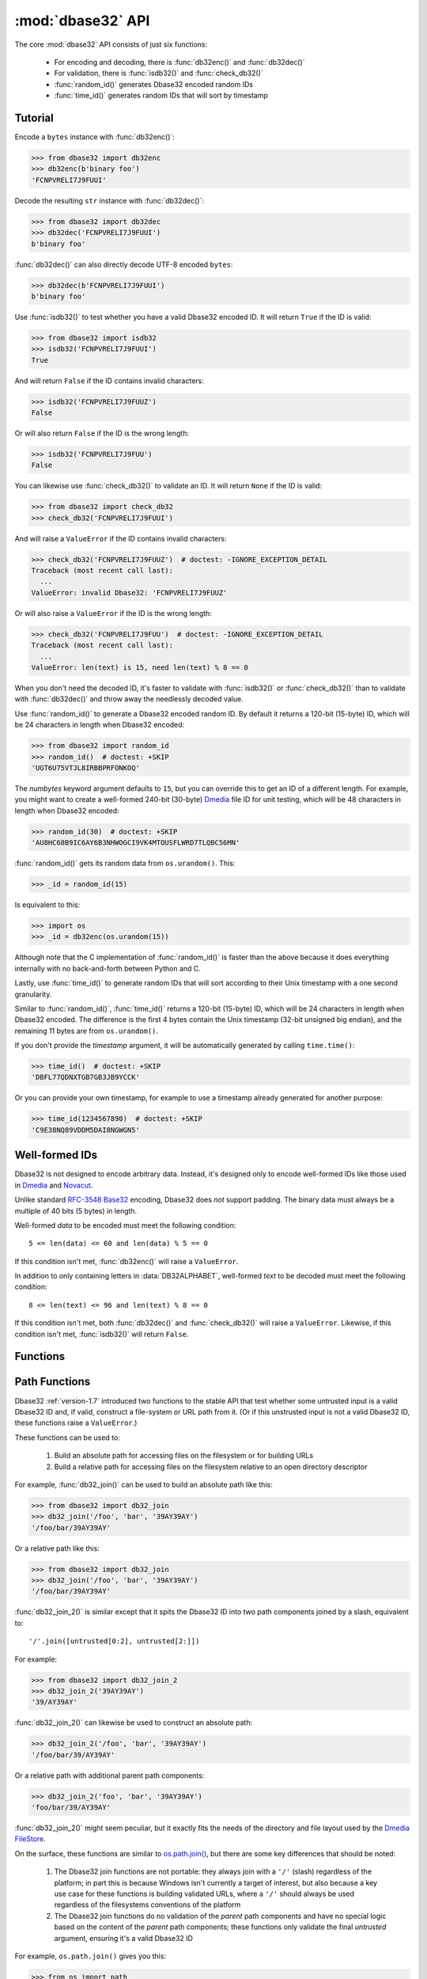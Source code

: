 :mod:`dbase32` API
==================

.. py:module:: dbase32
    :synopsis: base32-encoding with a sorted-order alphabet (for databases)


The core :mod:`dbase32` API consists of just six functions:

    * For encoding and decoding, there is :func:`db32enc()` and :func:`db32dec()`

    * For validation, there is :func:`isdb32()` and :func:`check_db32()`

    * :func:`random_id()` generates Dbase32 encoded random IDs

    * :func:`time_id()` generates random IDs that will sort by timestamp



Tutorial
--------

Encode a ``bytes`` instance with :func:`db32enc()`:

>>> from dbase32 import db32enc
>>> db32enc(b'binary foo')
'FCNPVRELI7J9FUUI'

Decode the resulting ``str`` instance with :func:`db32dec()`:

>>> from dbase32 import db32dec
>>> db32dec('FCNPVRELI7J9FUUI')
b'binary foo'

:func:`db32dec()` can also directly decode UTF-8 encoded ``bytes``:

>>> db32dec(b'FCNPVRELI7J9FUUI')
b'binary foo'

Use :func:`isdb32()` to test whether you have a valid Dbase32 encoded ID.  It
will return ``True`` if the ID is valid:

>>> from dbase32 import isdb32
>>> isdb32('FCNPVRELI7J9FUUI')
True

And will return ``False`` if the ID contains invalid characters:

>>> isdb32('FCNPVRELI7J9FUUZ')
False

Or will also return ``False`` if the ID is the wrong length:

>>> isdb32('FCNPVRELI7J9FUU')
False

You can likewise use :func:`check_db32()` to validate an ID.  It will return
``None`` if the ID is valid:

>>> from dbase32 import check_db32
>>> check_db32('FCNPVRELI7J9FUUI')

And will raise a ``ValueError`` if the ID contains invalid characters:

>>> check_db32('FCNPVRELI7J9FUUZ')  # doctest: -IGNORE_EXCEPTION_DETAIL
Traceback (most recent call last):
  ...
ValueError: invalid Dbase32: 'FCNPVRELI7J9FUUZ'

Or will also raise a ``ValueError`` if the ID is the wrong length:

>>> check_db32('FCNPVRELI7J9FUU')  # doctest: -IGNORE_EXCEPTION_DETAIL
Traceback (most recent call last):
  ...
ValueError: len(text) is 15, need len(text) % 8 == 0

When you don't need the decoded ID, it's faster to validate with
:func:`isdb32()` or :func:`check_db32()` than to validate with :func:`db32dec()`
and throw away the needlessly decoded value.

Use :func:`random_id()` to generate a Dbase32 encoded random ID.  By default it
returns a 120-bit (15-byte) ID, which will be 24 characters in length when
Dbase32 encoded:

>>> from dbase32 import random_id
>>> random_id()  # doctest: +SKIP
'UGT6U75VTJL8IRBBPRFONKOQ'

The *numbytes* keyword argument defaults to ``15``, but you can override this
to get an ID of a different length.  For example, you might want to create a
well-formed 240-bit (30-byte) `Dmedia`_ file ID for unit testing, which will be
48 characters in length when Dbase32 encoded:

>>> random_id(30)  # doctest: +SKIP
'AU8HC68B9IC6AY6B3NHWOGCI9VK4MTOUSFLWRD7TLQBC56MN'

:func:`random_id()` gets its random data from ``os.urandom()``.  This:

>>> _id = random_id(15)

Is equivalent to this:

>>> import os
>>> _id = db32enc(os.urandom(15))

Although note that the C implementation of :func:`random_id()` is faster than
the above because it does everything internally with no back-and-forth between
Python and C.

Lastly, use :func:`time_id()` to generate random IDs that will sort according to
their Unix timestamp with a one second granularity.

Similar to :func:`random_id()`, :func:`time_id()` returns a 120-bit (15-byte)
ID, which will be 24 characters in length when Dbase32 encoded.  The difference
is the first 4 bytes contain the Unix timestamp (32-bit unsigned big endian),
and the remaining 11 bytes are from ``os.urandom()``.

If you don't provide the *timestamp* argument, it will be automatically
generated by calling ``time.time()``:

>>> time_id()  # doctest: +SKIP
'DBFL77QDNXTGB7GB3JB9YCCK'

Or you can provide your own timestamp, for example to use a timestamp already
generated for another purpose:

>>> time_id(1234567890)  # doctest: +SKIP
'C9E38NQ89VDDM5DAI8NGWGN5'



Well-formed IDs
---------------

Dbase32 is not designed to encode arbitrary data.  Instead, it's designed only
to encode well-formed IDs like those used in `Dmedia`_ and `Novacut`_.

Unlike standard `RFC-3548 Base32`_ encoding, Dbase32 does *not* support
padding.  The binary data must always be a multiple of 40 bits (5 bytes) in
length.

Well-formed *data* to be encoded must meet the following condition::

    5 <= len(data) <= 60 and len(data) % 5 == 0

If this condition isn't met, :func:`db32enc()` will raise a ``ValueError``.

In addition to only containing letters in :data:`DB32ALPHABET`, well-formed
*text* to be decoded must meet the following condition::

    8 <= len(text) <= 96 and len(text) % 8 == 0

If this condition isn't met, both :func:`db32dec()` and :func:`check_db32()`
will raise a ``ValueError``.  Likewise, if this condition isn't met,
:func:`isdb32()` will return ``False``.



Functions
---------

.. function:: db32enc(data)

    Encode *data* as Dbase32 text.

    A ``str`` instance is returned:

    >>> db32enc(b'Bytes')
    'BCVQBSEM'

    *data* must be a ``bytes`` instance that meets the following condition::

        5 <= len(data) <= 60 and len(data) % 5 == 0

    If the above condition is not met, a ``ValueError`` is raised.


.. function:: db32dec(text)

    Decode Dbase32 *text*.

    A ``bytes`` instance is returned:

    >>> db32dec('BCVQBSEM')
    b'Bytes'

    *text* must be a ``str`` or ``bytes`` instance that meets the following
    condition::

        8 <= len(text) <= 96 and len(text) % 8 == 0

    If the above condition is not met, or if *text* contains any letters not
    in :data:`DB32ALPHABET`, a ``ValueError`` is raised.


.. function:: isdb32(text)

    Return ``True`` if *text* contains a valid Dbase32 encoded ID.

    >>> isdb32('39AYA9AY')
    True
    >>> isdb32('27AZ27AZ')
    False

    This function will only return ``True`` if *text* contains only letters
    in :data:`DB32ALPHABET`, and if *text* meets following condition::

        8 <= len(text) <= 96 and len(text) % 8 == 0

    Otherwise, ``False`` is returned.


.. function:: check_db32(text)

    Raise a ``ValueError`` if *text* is not a valid Dbase32 encoded ID.

    This function will raise a ``ValueError`` if *text* contains any letters
    that are not in :data:`DB32ALPHABET`.  For example:

    >>> check_db32('39AYA9AY')
    >>> check_db32('39AY27AZ')  # doctest: -IGNORE_EXCEPTION_DETAIL
    Traceback (most recent call last):
      ...
    ValueError: invalid Dbase32: '39AY27AZ'

    This function will likewise raise a ``ValueError`` if *text* doesn't meet
    the following condition::

        8 <= len(text) <= 96 and len(text) % 8 == 0

    If *text* is a valid Dbase32 ID, this function returns ``None``.


.. function:: random_id(numbytes=15)

    Return a Dbase32 encoded random ID.

    By default, a 120-bit (15-byte) ID is returned, which will be 24
    characters in length when Dbase32 encoded:

    >>> random_id()  # doctest: +SKIP
    'XM4OINLIPO6VVF549TWYNK89'

    If provided, *numbytes* must be an ``int`` such that::

        5 <= numbytes <= 60 and numbytes % 5 == 0

    The random data is from ``os.urandom()``.


.. function:: time_id(timestamp=-1)

    Return a Dbase32 encoded random ID that will sort according to timestamp.

    These IDs will sort in ascending order according to the Unix timestamp, with
    a one second granularity.

    Similar to :func:`random_id()`, this function returns a 120-bit (15-byte)
    ID, which will be 24 characters in length when Dbase32 encoded.

    The difference is the first 4 bytes of this ID are the time since the Unix
    Epoch in seconds, truncated a 32-bit unsigned integer (which wont overflow
    till the year 2106).  The remaining 11 bytes are from ``os.urandom()``.

    This function is aimed at event logging and similar scenarios where it's
    handy for the IDs to sort chronologically.

    If you provide the optional *timestamp* kwarg, that timestamp will be used.
    Otherwise the timestamp is built by calling ``time.time()``.



.. _path-functions:

Path Functions
--------------

Dbase32 :ref:`version-1.7` introduced two functions to the stable API that test whether some
untrusted input is a valid Dbase32 ID and, if valid, construct a file-system or
URL path from it. (Or if this unstrusted input is not a valid Dbase32 ID, these
functions raise a ``ValueError``.)

These functions can be used to:

    1.  Build an absolute path for accessing files on the filesystem or for
        building URLs

    2.  Build a relative path for accessing files on the filesystem relative to
        an open directory descriptor

For example, :func:`db32_join()` can be used to build an absolute path like
this:

>>> from dbase32 import db32_join
>>> db32_join('/foo', 'bar', '39AY39AY')
'/foo/bar/39AY39AY'

Or a relative path like this:

>>> from dbase32 import db32_join
>>> db32_join('/foo', 'bar', '39AY39AY')
'/foo/bar/39AY39AY'

:func:`db32_join_2()` is similar except that it spits the Dbase32 ID into two
path components joined by a slash, equivalent to::

    '/'.join([untrusted[0:2], untrusted[2:]])

For example:

>>> from dbase32 import db32_join_2
>>> db32_join_2('39AY39AY')
'39/AY39AY'

:func:`db32_join_2()` can likewise be used to construct an absolute path:

>>> db32_join_2('/foo', 'bar', '39AY39AY')
'/foo/bar/39/AY39AY'

Or a relative path with additional parent path components:

>>> db32_join_2('foo', 'bar', '39AY39AY')
'foo/bar/39/AY39AY'

:func:`db32_join_2()` might seem peculiar, but it exactly fits the needs of the
directory and file layout used by the `Dmedia FileStore`_.

On the surface, these functions are similar to `os.path.join()`_, but there are
some key differences that should be noted:

    1.  The Dbase32 join functions are not portable: they always join with a
        ``'/'`` (slash) regardless of the platform; in part this is because
        Windows isn't currently a target of interest, but also because a key
        use case for these functions is building validated URLs, where a ``'/'``
        should always be used regardless of the filesystems conventions of the
        platform

    2.  The Dbase32 join functions do no validation of the *parent* path
        components and have no special logic based on the content of the
        *parent* path components; these functions only validate the final
        *untrusted* argument, ensuring it's a valid Dbase32 ID

For example, ``os.path.join()`` gives you this:

>>> from os import path
>>> path.join('/foo/', '39AY39AY')
'/foo/39AY39AY'

Whereas :func:`db32.join()` gives you this:

>>> db32_join('/foo/', '39AY39AY')
'/foo//39AY39AY'

Although it should be noted that ``os.path.join()`` has a some of curious
behaviors that should raise your security eyebrow when it comes to handling
untrusted input:

>>> path.join('/home', 'user', '/etc', 'ssh')
'/etc/ssh'

The Dbase32 join functions assume that any provided *parent* components are
either safe static values, or values that were already carefully validated.


.. function:: db32_join([parent, ...,] untrusted)

    Join path components, ensuring the final component is a valid Dbase32 ID.

    For example:

    >>> from dbase32 import db32_join
    >>> db32_join('foo', 'XFMIN6NRI84O3IX8DAV5MBTR')
    'foo/XFMIN6NRI84O3IX8DAV5MBTR'

    Similar to :func:`check_db32()`, a ``ValueError`` will be raised if
    *untrusted* is not a valid Dbase32 ID:

    >>> db32_join('foo', '../very/naughty/')
    Traceback (most recent call last):
      ...
    ValueError: invalid Dbase32: '../very/naughty/'

    Note that unlike :func:`check_db32()`, the *untrusted* argument must always
    be a ``str``.

    .. versionadded:: 1.7


.. function:: db32_join_2([parent, ...,] untrusted)

    Join path components, spitting final Dbase32 argument into two components.

    This function ensures the final argument is a valid Dbase32 ID, then builds
    a path using any provided parent components, plus the first two characters
    of the Dbase32 ID, plus the remaining characters of the Dbase32.

    The *untrusted* argument is itself spit into path components doing something
    like this:

        '/'.join([final[0:2], final[2:]])

    For example:

    >>> from dbase32 import db32_join_2
    >>> db32_join_2('XFMIN6NRI84O3IX8DAV5MBTR')
    'XF/MIN6NRI84O3IX8DAV5MBTR'

    Like :func:`db32_join()`, this function joins together any leading *parent*
    components:

    >>> db32_join_2('/foo', 'bar', 'XFMIN6NRI84O3IX8DAV5MBTR')
    '/foo/bar/XF/MIN6NRI84O3IX8DAV5MBTR'

    Similar to :func:`check_db32()`, a ``ValueError`` will be raised if
    *untrusted* is not a valid Dbase32 ID:

    >>> db32_join_2('/foo', 'bar', '../very/naughty/')
    Traceback (most recent call last):
      ...
    ValueError: invalid Dbase32: '../very/naughty/'

    Note that unlike :func:`check_db32()`, the *untrusted* argument must always
    be a ``str`` instance.

    .. versionadded:: 1.7


Constants
---------

The :mod:`dbase32` module defines several handy constants:

.. data:: using_c_extension

    A flag indicating whether the Dbase32 `C implementation`_ is being used.

    >>> import dbase32
    >>> dbase32.using_c_extension  # doctest: +SKIP
    True

    This will be ``True`` when the ``dbase32._dbase32`` C extension is being
    used, or ``False`` when the ``dbase32._dbase32py`` pure-Python fallback is
    being used.

    For both security and performance reasons, only the `C implementation`_ is
    recommended for production use.  As such, 3rd party software might want to
    use this attribute in their unit tests and/or runtime initialization to
    verify that the Dbase32 C extension is in fact being used.

    Please see :doc:`security` for more details.

    .. versionadded:: 1.4


.. data:: DB32ALPHABET

    A ``str`` containing the Dbase32 alphabet.

    >>> import dbase32
    >>> dbase32.DB32ALPHABET
    '3456789ABCDEFGHIJKLMNOPQRSTUVWXY'

    Note that the Dbase32 alphabet (encoding table) is in ASCII/UTF-8 sorted
    order:

    >>> dbase32.DB32ALPHABET == ''.join(sorted(set(dbase32.DB32ALPHABET)))
    True


.. data:: MAX_BIN_LEN

    Max length of data (in bytes) accepted for encoding.

    >>> import dbase32
    >>> dbase32.MAX_BIN_LEN
    60
    >>> dbase32.MAX_BIN_LEN * 8  # 480 bits
    480

    This constraint is used by :func:`db32enc()`, :func:`random_id()`, and
    :func:`time_id()`.


.. data:: MAX_TXT_LEN

    Max length of text (in characters) accepted for decoding or validation.

    >>> import dbase32
    >>> dbase32.MAX_TXT_LEN
    96
    >>> dbase32.MAX_TXT_LEN * 5 // 8 == dbase32.MAX_BIN_LEN
    True

    This constraint is used by :func:`db32dec()`, :func:`isdb32()`, and
    :func:`check_db32()`.


.. data:: RANDOM_BITS

    Default size (in bits) of the *decoded* ID generated by :func:`random_id()`.

    >>> import dbase32
    >>> dbase32.RANDOM_BITS
    120


.. data:: RANDOM_BYTES

    Default size (in bytes) of the *decoded* ID generated by :func:`random_id()`.

    >>> import dbase32
    >>> dbase32.RANDOM_BYTES
    15
    >>> dbase32.RANDOM_BYTES * 8 == dbase32.RANDOM_BITS
    True


.. data:: RANDOM_B32LEN

    Default size (in characters) of the ID generated by :func:`random_id()`.

    >>> import dbase32
    >>> dbase32.RANDOM_B32LEN
    24
    >>> dbase32.RANDOM_B32LEN * 5 // 8 == dbase32.RANDOM_BYTES
    True



.. _`Dbase32`: https://launchpad.net/dbase32
.. _`RFC-3548 Base32`: https://tools.ietf.org/html/rfc4648
.. _`Novacut`: https://launchpad.net/novacut
.. _`Dmedia`: https://launchpad.net/dmedia
.. _`Dmedia FileStore`: https://launchpad.net/filestore
.. _`C implementation`: http://bazaar.launchpad.net/~dmedia/dbase32/trunk/view/head:/dbase32/_dbase32.c
.. _`os.path.join()`: https://docs.python.org/3/library/os.path.html#os.path.join

